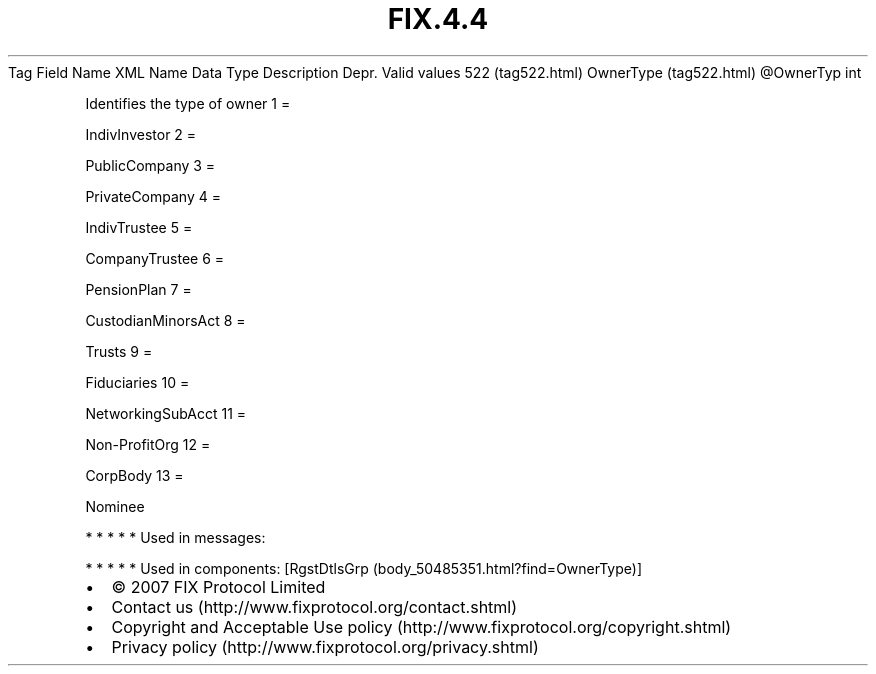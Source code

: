 .TH FIX.4.4 "" "" "Tag #522"
Tag
Field Name
XML Name
Data Type
Description
Depr.
Valid values
522 (tag522.html)
OwnerType (tag522.html)
\@OwnerTyp
int
.PP
Identifies the type of owner
1
=
.PP
IndivInvestor
2
=
.PP
PublicCompany
3
=
.PP
PrivateCompany
4
=
.PP
IndivTrustee
5
=
.PP
CompanyTrustee
6
=
.PP
PensionPlan
7
=
.PP
CustodianMinorsAct
8
=
.PP
Trusts
9
=
.PP
Fiduciaries
10
=
.PP
NetworkingSubAcct
11
=
.PP
Non-ProfitOrg
12
=
.PP
CorpBody
13
=
.PP
Nominee
.PP
   *   *   *   *   *
Used in messages:
.PP
   *   *   *   *   *
Used in components:
[RgstDtlsGrp (body_50485351.html?find=OwnerType)]

.PD 0
.P
.PD

.PP
.PP
.IP \[bu] 2
© 2007 FIX Protocol Limited
.IP \[bu] 2
Contact us (http://www.fixprotocol.org/contact.shtml)
.IP \[bu] 2
Copyright and Acceptable Use policy (http://www.fixprotocol.org/copyright.shtml)
.IP \[bu] 2
Privacy policy (http://www.fixprotocol.org/privacy.shtml)
